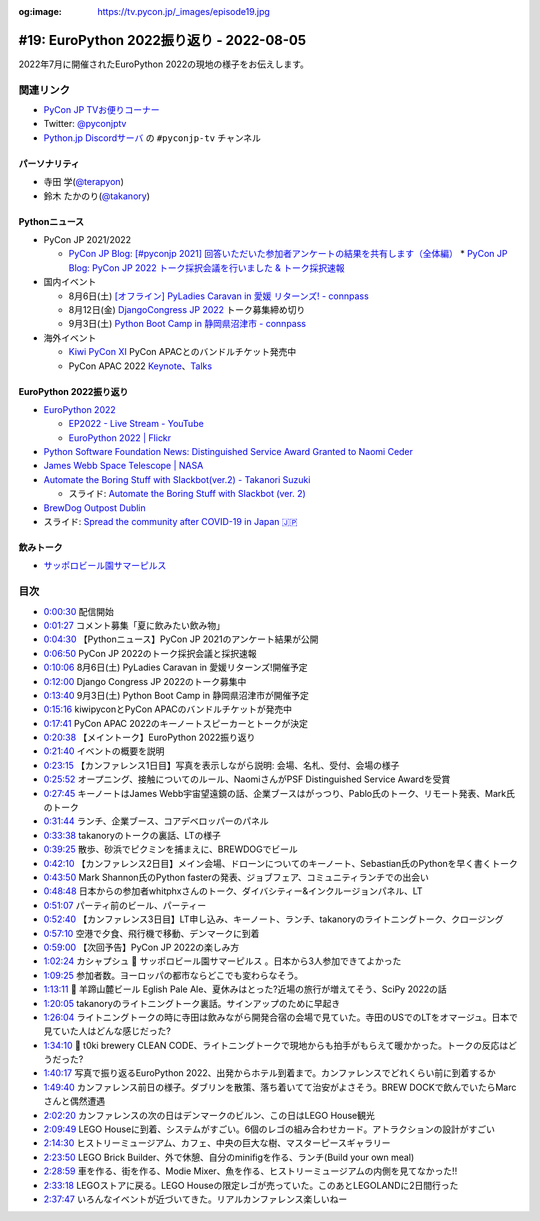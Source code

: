 :og:image: https://tv.pycon.jp/_images/episode19.jpg
    
.. |cover| image:: images/episode19.jpg

===========================================
 #19: EuroPython 2022振り返り - 2022-08-05
===========================================

2022年7月に開催されたEuroPython 2022の現地の様子をお伝えします。

.. raw:: html

  <iframe width="560" height="315" src="https://www.youtube.com/embed/MyoimjKNQVs" title="YouTube video player" frameborder="0" allow="accelerometer; autoplay; clipboard-write; encrypted-media; gyroscope; picture-in-picture" allowfullscreen></iframe>

関連リンク
==========
* `PyCon JP TVお便りコーナー <https://docs.google.com/forms/d/e/1FAIpQLSfvL4cKteAaG_czTXjofR83owyjXekG9GNDGC6-jRZCb_2HRw/viewform>`_
* Twitter: `@pyconjptv <https://twitter.com/pyconjptv>`_
* `Python.jp Discordサーバ <https://www.python.jp/pages/pythonjp_discord.html>`_ の ``#pyconjp-tv`` チャンネル

パーソナリティ
--------------
* 寺田 学(`@terapyon <https://twitter.com>`_)
* 鈴木 たかのり(`@takanory <https://twitter.com/takanory>`_)

Pythonニュース
--------------
* PyCon JP 2021/2022

  * `PyCon JP Blog: [#pyconjp 2021] 回答いただいた参加者アンケートの結果を共有します（全体編） <https://pyconjp.blogspot.com/2022/05/pyconjp2021-whole-feedback.html>`_
    * `PyCon JP Blog: PyCon JP 2022 トーク採択会議を行いました & トーク採択速報 <https://pyconjp.blogspot.com/2022/07/pyconjp2022-talk-adoption-bulletin-ja.html>`_
* 国内イベント

  * 8月6日(土) `[オフライン] PyLadies Caravan in 愛媛 リターンズ! - connpass <https://pyladies-tokyo.connpass.com/event/251328/>`_
  * 8月12日(金) `DjangoCongress JP 2022 <https://djangocongress.jp/>`_ トーク募集締め切り
  * 9月3日(土) `Python Boot Camp in 静岡県沼津市 - connpass <https://pyconjp.connpass.com/event/251468/>`_
* 海外イベント

  * `Kiwi PyCon XI <https://kiwipycon.nz/>`_ PyCon APACとのバンドルチケット発売中
  * PyCon APAC 2022 `Keynote <https://tw.pycon.org/2022/en-us/conference/keynotes>`_、`Talks <https://tw.pycon.org/2022/en-us/conference/talks>`_

EuroPython 2022振り返り
-----------------------
* `EuroPython 2022 <https://ep2022.europython.eu/>`_

  * `EP2022 - Live Stream - YouTube <https://www.youtube.com/playlist?list=PL8uoeex94UhFzv6hQ_V02xfMCcl8sUr4p>`_
  * `EuroPython 2022 | Flickr <https://www.flickr.com/groups/14792291@N24/>`_
  
* `Python Software Foundation News: Distinguished Service Award Granted to Naomi Ceder <https://pyfound.blogspot.com/2022/07/distinguished-service-award-granted-to.html>`_
* `James Webb Space Telescope | NASA <https://www.nasa.gov/mission_pages/webb/main/index.html>`_
* `Automate the Boring Stuff with Slackbot(ver.2) - Takanori Suzuki <https://ep2022.europython.eu/session/automate-the-boring-stuff-with-slackbot-ver-2>`_

  * スライド: `Automate the Boring Stuff with Slackbot (ver. 2) <https://slides.takanory.net/slides/20220713europython/#/>`_
* `BrewDog Outpost Dublin <https://www.brewdog.com/uk/bars/global/outpostdublin>`_
* スライド: `Spread the community after COVID-19 in Japan 🇯🇵 <https://slides.takanory.net/slides/20220715europython-lt/#/>`_

飲みトーク
----------
* `サッポロビール園サマーピルス <https://www.sapporobeer.jp/product/beer/summer_pils/>`_

目次
====
* `0:00:30 <https://www.youtube.com/watch?v=MyoimjKNQVs&t=30s>`_ 配信開始
* `0:01:27 <https://www.youtube.com/watch?v=MyoimjKNQVs&t=87s>`_ コメント募集「夏に飲みたい飲み物」
* `0:04:30 <https://www.youtube.com/watch?v=MyoimjKNQVs&t=270s>`_ 【Pythonニュース】PyCon JP 2021のアンケート結果が公開
* `0:06:50 <https://www.youtube.com/watch?v=MyoimjKNQVs&t=410s>`_ PyCon JP 2022のトーク採択会議と採択速報
* `0:10:06 <https://www.youtube.com/watch?v=MyoimjKNQVs&t=606s>`_ 8月6日(土) PyLadies Caravan in 愛媛リターンズ!開催予定
* `0:12:00 <https://www.youtube.com/watch?v=MyoimjKNQVs&t=720s>`_ Django Congress JP 2022のトーク募集中
* `0:13:40 <https://www.youtube.com/watch?v=MyoimjKNQVs&t=820s>`_ 9月3日(土) Python Boot Camp in 静岡県沼津市が開催予定
* `0:15:16 <https://www.youtube.com/watch?v=MyoimjKNQVs&t=916s>`_ kiwipyconとPyCon APACのバンドルチケットが発売中
* `0:17:41 <https://www.youtube.com/watch?v=MyoimjKNQVs&t=1061s>`_ PyCon APAC 2022のキーノートスピーカーとトークが決定
* `0:20:38 <https://www.youtube.com/watch?v=MyoimjKNQVs&t=1238s>`_ 【メイントーク】EuroPython 2022振り返り
* `0:21:40 <https://www.youtube.com/watch?v=MyoimjKNQVs&t=1300s>`_ イベントの概要を説明
* `0:23:15 <https://www.youtube.com/watch?v=MyoimjKNQVs&t=1395s>`_ 【カンファレンス1日目】写真を表示しながら説明: 会場、名札、受付、会場の様子
* `0:25:52 <https://www.youtube.com/watch?v=MyoimjKNQVs&t=1552s>`_ オープニング、接触についてのルール、NaomiさんがPSF Distinguished Service Awardを受賞
* `0:27:45 <https://www.youtube.com/watch?v=MyoimjKNQVs&t=1665s>`_ キーノートはJames Webb宇宙望遠鏡の話、企業ブースはがっつり、Pablo氏のトーク、リモート発表、Mark氏のトーク
* `0:31:44 <https://www.youtube.com/watch?v=MyoimjKNQVs&t=1904s>`_ ランチ、企業ブース、コアデベロッパーのパネル
* `0:33:38 <https://www.youtube.com/watch?v=MyoimjKNQVs&t=2018s>`_ takanoryのトークの裏話、LTの様子
* `0:39:25 <https://www.youtube.com/watch?v=MyoimjKNQVs&t=2365s>`_ 散歩、砂浜でピクミンを捕まえに、BREWDOGでビール
* `0:42:10 <https://www.youtube.com/watch?v=MyoimjKNQVs&t=2530s>`_ 【カンファレンス2日目】メイン会場、ドローンについてのキーノート、Sebastian氏のPythonを早く書くトーク
* `0:43:50 <https://www.youtube.com/watch?v=MyoimjKNQVs&t=2630s>`_ Mark Shannon氏のPython fasterの発表、ジョブフェア、コミュニティランチでの出会い
* `0:48:48 <https://www.youtube.com/watch?v=MyoimjKNQVs&t=2928s>`_ 日本からの参加者whitphxさんのトーク、ダイバシティー&インクルージョンパネル、LT
* `0:51:07 <https://www.youtube.com/watch?v=MyoimjKNQVs&t=3067s>`_ パーティ前のビール、パーティー
* `0:52:40 <https://www.youtube.com/watch?v=MyoimjKNQVs&t=3160s>`_ 【カンファレンス3日目】LT申し込み、キーノート、ランチ、takanoryのライトニングトーク、クロージング
* `0:57:10 <https://www.youtube.com/watch?v=MyoimjKNQVs&t=3430s>`_ 空港で夕食、飛行機で移動、デンマークに到着
* `0:59:00 <https://www.youtube.com/watch?v=MyoimjKNQVs&t=3540s>`_ 【次回予告】PyCon JP 2022の楽しみ方
* `1:02:24 <https://www.youtube.com/watch?v=MyoimjKNQVs&t=3744s>`_ カシャプシュ 🍺 サッポロビール園サマーピルス 。日本から3人参加できてよかった
* `1:09:25 <https://www.youtube.com/watch?v=MyoimjKNQVs&t=4165s>`_ 参加者数。ヨーロッパの都市ならどこでも変わらなそう。
* `1:13:11 <https://www.youtube.com/watch?v=MyoimjKNQVs&t=4391s>`_ 🍺 羊蹄山麓ビール Eglish Pale Ale、夏休みはとった?近場の旅行が増えてそう、SciPy 2022の話
* `1:20:05 <https://www.youtube.com/watch?v=MyoimjKNQVs&t=4805s>`_ takanoryのライトニングトーク裏話。サインアップのために早起き
* `1:26:04 <https://www.youtube.com/watch?v=MyoimjKNQVs&t=5164s>`_ ライトニングトークの時に寺田は飲みながら開発合宿の会場で見ていた。寺田のUSでのLTをオマージュ。日本で見ていた人はどんな感じだった?
* `1:34:10 <https://www.youtube.com/watch?v=MyoimjKNQVs&t=5650s>`_ 🍺 t0ki brewery CLEAN CODE、ライトニングトークで現地からも拍手がもらえて暖かかった。トークの反応はどうだった?
* `1:40:17 <https://www.youtube.com/watch?v=MyoimjKNQVs&t=6017s>`_ 写真で振り返るEuroPython 2022、出発からホテル到着まで。カンファレンスでどれくらい前に到着するか
* `1:49:40 <https://www.youtube.com/watch?v=MyoimjKNQVs&t=6580s>`_ カンファレンス前日の様子。ダブリンを散策、落ち着いてて治安がよさそう。BREW DOCKで飲んでいたらMarcさんと偶然遭遇
* `2:02:20 <https://www.youtube.com/watch?v=MyoimjKNQVs&t=7340s>`_ カンファレンスの次の日はデンマークのビルン、この日はLEGO House観光
* `2:09:49 <https://www.youtube.com/watch?v=MyoimjKNQVs&t=7789s>`_ LEGO Houseに到着、システムがすごい。6個のレゴの組み合わせカード。アトラクションの設計がすごい
* `2:14:30 <https://www.youtube.com/watch?v=MyoimjKNQVs&t=8070s>`_ ヒストリーミュージアム、カフェ、中央の巨大な樹、マスターピースギャラリー
* `2:23:50 <https://www.youtube.com/watch?v=MyoimjKNQVs&t=8630s>`_ LEGO Brick Builder、外で休憩、自分のminifigを作る、ランチ(Build your own meal)
* `2:28:59 <https://www.youtube.com/watch?v=MyoimjKNQVs&t=8939s>`_ 車を作る、街を作る、Modie Mixer、魚を作る、ヒストリーミュージアムの内側を見てなかった!!
* `2:33:18 <https://www.youtube.com/watch?v=MyoimjKNQVs&t=9198s>`_ LEGOストアに戻る。LEGO Houseの限定レゴが売っていた。このあとLEGOLANDに2日間行った
* `2:37:47 <https://www.youtube.com/watch?v=MyoimjKNQVs&t=9467s>`_ いろんなイベントが近づいてきた。リアルカンファレンス楽しいねー
